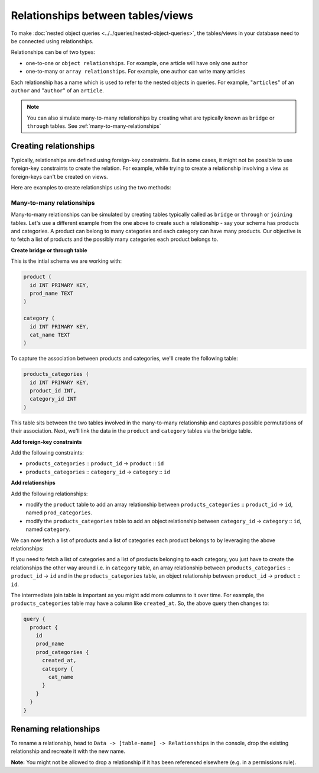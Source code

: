 Relationships between tables/views
==================================
To make :doc:`nested object queries <../../queries/nested-object-queries>`, the tables/views in your database need to be
connected using relationships.

Relationships can be of two types:

- one-to-one or ``object relationships``. For example, one article will have only one author
- one-to-many or ``array relationships``. For example, one author can write many articles

Each relationship has a name which is used to refer to the nested objects in queries. For example, "``articles``" of
an ``author`` and "``author``" of an ``article``.

.. note::
   You can also simulate many-to-many relationships by creating what are typically known as ``bridge`` or ``through`` tables. See :ref:`many-to-many-relationships`

Creating relationships
----------------------

Typically, relationships are defined using foreign-key constraints. But in some cases, it might not be possible to
use foreign-key constraints to create the relation. For example, while trying to create a relationship involving a view
as foreign-keys can't be created on views.

Here are examples to create relationships using the two methods:

.. rst-class:: api_tabs
.. tabs::

  .. tab:: Using Foreign Keys

    In the previous section, we created two tables, ``author`` and ``article``. Let us now connect these tables to
    enable nested queries:

    **1) Add foreign-key constraint**

    In the console, navigate to the ``Modify`` tab of the ``article`` table. Edit the ``author_id`` column and configure
    it as a foreign-key for the ``id`` column in the ``author`` table:

    .. image:: ../../../../img/graphql/manual/schema/add-foreign-key.png

    **2) Create an object relationship**

    Each article has one author. This is an ``object relationship``. The console
    infers this using the foreign-key and recommends the potential relationship in the ``Relationships`` tab
    of the ``article`` table.

    Add an ``object relationship`` named ``author`` as shown here:

    .. image:: ../../../../img/graphql/manual/schema/add-1-1-relationship.png

    We can now run a nested object query that is based on this ``object relationship``

    Fetch a list of articles and each article's author:

    .. graphiql::
      :view_only:
      :query:
        query {
          article {
            id
            title
            author {
              id
              name
            }
          }
        }
      :response:
        {
          "data": {
            "article": [
              {
                "id": 1,
                "title": "sit amet",
                "author": {
                  "name": "Anjela",
                  "id": 4
                }
              },
              {
                "id": 2,
                "title": "a nibh",
                "author": {
                  "name": "Beltran",
                  "id": 2
                }
              },
              {
                "id": 3,
                "title": "amet justo morbi",
                "author": {
                  "name": "Anjela",
                  "id": 4
                }
              }
            ]
          }
        }

    **3) Create an array relationship**

    An author can write multiple articles. This is an ``array relationship``.

    You can add an ``array relationship`` exactly how you added an ``object relationship`` as shown above:

    .. image:: ../../../../img/graphql/manual/schema/add-1-many-relationship.png

    We can now run a nested object query that is based on this ``array relationship``.

    Fetch a list of authors and a nested list of each author's articles:

    .. graphiql::
      :view_only:
      :query:
        query {
          author {
            id
            name
            articles {
              id
              title
            }
          }
        }
      :response:
        {
          "data": {
            "author": [
              {
                "id": 1,
                "name": "Justin",
                "articles": [
                  {
                    "id": 15,
                    "title": "vel dapibus at"
                  },
                  {
                    "id": 16,
                    "title": "sem duis aliquam"
                  }
                ]
              },
              {
                "id": 2,
                "name": "Beltran",
                "articles": [
                  {
                    "id": 2,
                    "title": "a nibh"
                  },
                  {
                    "id": 9,
                    "title": "sit amet"
                  }
                ]
              },
              {
                "id": 3,
                "name": "Sidney",
                "articles": [
                  {
                    "id": 6,
                    "title": "sapien ut"
                  },
                  {
                    "id": 11,
                    "title": "turpis eget"
                  },
                  {
                    "id": 14,
                    "title": "congue etiam justo"
                  }
                ]
              }
            ]
          }
        }

  .. tab:: Without Foreign Keys

    Let's say you have an ``author`` table and an ``author_avg_rating`` view with fields ``(id, avg)`` which has the
    average rating of articles for each author.

    To create an ``object relationship`` for the ``author`` table with the ``author_avg_rating`` view, navigate
    to the ``Relationships`` tab of the ``author`` table in the console and click on the ``+ Add a manual relationship``
    button:

    .. image:: ../../../../img/graphql/manual/schema/manual-relationship-btn.png

    This will open up a section as shown below:

    .. image:: ../../../../img/graphql/manual/schema/manual-relationship-create.png

    For our case:

    - Relationship Type will be: ``Object Relationship``
    - Relationship Name can be: ``avg_rating``
    - Configuration: ``id :: author_avg_rating -> id``

    Now click on the ``Add`` button to create the relationship.

    We can now run a nested object query that is based on this ``object relationship``.

    Fetch a list of authors with the average rating of their articles:

    .. graphiql::
      :view_only:
      :query:
        query {
          author {
            id
            name
            avg_rating {
              avg
            }
          }
        }
      :response:
        {
          "data": {
            "author": [
              {
                "id": 1,
                "name": "Justin",
                "avg_rating": {
                  "avg": 2.5
                }
              },
              {
                "id": 2,
                "name": "Beltran",
                "avg_rating": {
                  "avg": 3
                }
              },
              {
                "id": 3,
                "name": "Sidney",
                "avg_rating": {
                  "avg": 2.6666666666666665
                }
              }
            ]
          }
        }

.. _many-to-many-relationships:

Many-to-many relationships
^^^^^^^^^^^^^^^^^^^^^^^^^^
Many-to-many relationships can be simulated by creating tables typically called as ``bridge`` or ``through`` or ``joining`` tables. Let's use a different example from the one above to create such a relationship - say your schema has products and categories. A product can belong to many categories and each category can have many products. Our objective is to fetch a list of products and the possibly many categories each product belongs to.

**Create bridge or through table**

This is the intial schema we are working with:

.. code-block:: sql

  product (
    id INT PRIMARY KEY,
    prod_name TEXT
  )

  category (
    id INT PRIMARY KEY,
    cat_name TEXT
  )

To capture the association between products and categories, we'll create the following table:

.. code-block:: sql

  products_categories (
    id INT PRIMARY KEY,
    product_id INT,
    category_id INT
  )

This table sits between the two tables involved in the many-to-many relationship and captures possible permutations of their association. Next, we'll link the data in the ``product`` and ``category`` tables via the bridge table.

**Add foreign-key constraints**

Add the following constraints:

- ``products_categories`` :: ``product_id`` -> ``product`` :: ``id``
- ``products_categories`` :: ``category_id`` -> ``category`` :: ``id``

**Add relationships**

Add the following relationships:

- modify the ``product`` table to add an array relationship between ``products_categories`` :: ``product_id`` -> ``id``, named ``prod_categories``.
- modify the ``products_categories`` table to add an object relationship between ``category_id`` -> ``category`` :: ``id``, named ``category``.

We can now fetch a list of products and a list of categories each product belongs to by leveraging the above relationships:

.. graphiql::
  :view_only:
  :query:
    query {
      product {
        id
        prod_name
        prod_categories {
          category {
            cat_name
          }
        }
      }
    }
  :response:
    {
      "data": {
          "product": [
          {
              "id": 1,
              "prod_name": "pencil",
              "prod_categories": [
                {
                  "category": {
                    "cat_name": "stationary"
                 }
              },
              {
                  "category": {
                      "cat_name": "weapon"
                  }
              }
              ]
          },
          {
              "id": 2,
              "prod_name": "bottle",
              "prod_categories": [
               {
                  "category": {
                      "cat_name": "kitchen"
                  }
              }
              ]
          } 
          ]
      } 
    } 

If you need to fetch a list of categories and a list of products belonging to each category, you just have to create the relationships the other way around i.e. in ``category`` table, an array relationship between ``products_categories`` :: ``product_id`` -> ``id`` and in the ``products_categories`` table, an object relationship between ``product_id`` -> ``product`` :: ``id``.

The intermediate join table is important as you might add more columns to it over time. For example, the ``products_categories`` table may have a column like ``created_at``. So, the above query then changes to:

.. code-block:: graphql

    query {
      product {
        id
        prod_name
        prod_categories {
          created_at,
          category {
            cat_name
          }
        }
      }
    }

Renaming relationships
----------------------

To rename a relationship, head to ``Data -> [table-name] -> Relationships`` in the console, drop the existing
relationship and recreate it with the new name.

**Note:** You might not be allowed to drop a relationship if it has been referenced elsewhere (e.g. in a permissions rule).
